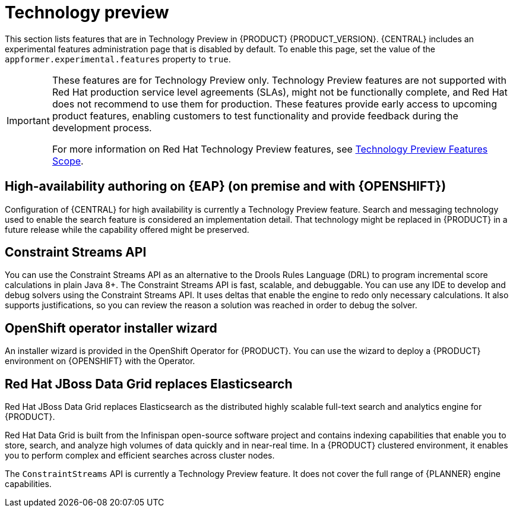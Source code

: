 [id='rn-tech-preview-con']
= Technology preview

This section lists features that are in Technology Preview in {PRODUCT} {PRODUCT_VERSION}. {CENTRAL} includes an experimental features administration page that is disabled by default. To enable this page, set the value of the `appformer.experimental.features` property to `true`.

[IMPORTANT]
====
These features are for Technology Preview only. Technology Preview features are not supported with Red Hat production service level agreements (SLAs), might not be functionally complete, and Red Hat does not recommend to use them for production. These features provide early access to upcoming product features, enabling customers to test functionality and provide feedback during the development process.

For more information on Red Hat Technology Preview features, see https://access.redhat.com/support/offerings/techpreview/[Technology Preview Features Scope].
====

== High-availability authoring on {EAP} (on premise and with {OPENSHIFT})
Configuration of {CENTRAL} for high availability is currently a Technology Preview feature. Search and messaging technology used to enable the search feature is considered an implementation detail. That technology might be replaced in {PRODUCT} in a future release while the capability offered might be preserved.

ifdef::PAM[]
== Case modeler
Case modeler in {CENTRAL} now includes the new process designer. It provides the option to model a case as a sequence of stages so it is simple to define a case model at high-level. Case modeling supports three types of tasks: human tasks, sub-processes, and sub-cases.

[NOTE]
====
The case modeler in {PRODUCT} {PRODUCT_VERSION} is a Technology Preview feature and is disabled by default in {CENTRAL}. To enable the case modeler preview in {CENTRAL}, in the upper-right corner of the window click *Settings* -> *Roles*, select a role from the left panel, click *Editors* -> *(New) Case Modeler* -> *Read*, and then click *Save* to save the changes.
====

== Process instance migration as a standalone service
Process instance migration is now available as a standalone service that contains a user interface and a back end, and packaged as a Thorntail uber JAR. The process instance migration service enables you to define the migration between two different process definitions, known as a migration plan. You can apply the migration plan to the running process instances in a specific {KIE_SERVER}.

For more information about the process instance migration standalone service, see the https://github.com/kiegroup/droolsjbpm-integration/tree/master/process-migration-service[Process Instance Migration Service] page on GitHub.

== Prediction Service API

You can use the Prediction Service API to provide a prediction service that assists with human tasks. The prediction service can use AI. For example, you can use Predictive Model Markup Language (PMML) models or Statistical Machine Intelligence and Learning Engine (SMILE) to implement the service.

endif::PAM[]

//approved by Radovan
== Constraint Streams API

You can use the Constraint Streams API as an alternative to the Drools Rules Language (DRL) to program incremental score calculations in plain Java 8+. The Constraint Streams API is fast, scalable, and debuggable. You can use any IDE to develop and debug solvers using the Constraint Streams API. It uses deltas that enable the engine to redo only necessary calculations. It also supports justifications, so you can review the reason a solution was reached in order to debug the solver.

== OpenShift operator installer wizard
An installer wizard is provided in the OpenShift Operator for {PRODUCT}. You can use the wizard to deploy a {PRODUCT} environment on {OPENSHIFT} with the Operator.

== Red Hat JBoss Data Grid replaces Elasticsearch

Red Hat JBoss Data Grid replaces Elasticsearch as the distributed highly scalable full-text search and analytics engine for {PRODUCT}.

Red Hat Data Grid is built from the Infinispan open-source software project and contains indexing capabilities that enable you to store, search, and analyze high volumes of data quickly and in near-real time. In a {PRODUCT} clustered environment, it enables you to perform complex and efficient searches across cluster nodes.


The `ConstraintStreams` API is currently a Technology Preview feature. It does not cover the full range of {PLANNER} engine capabilities.
